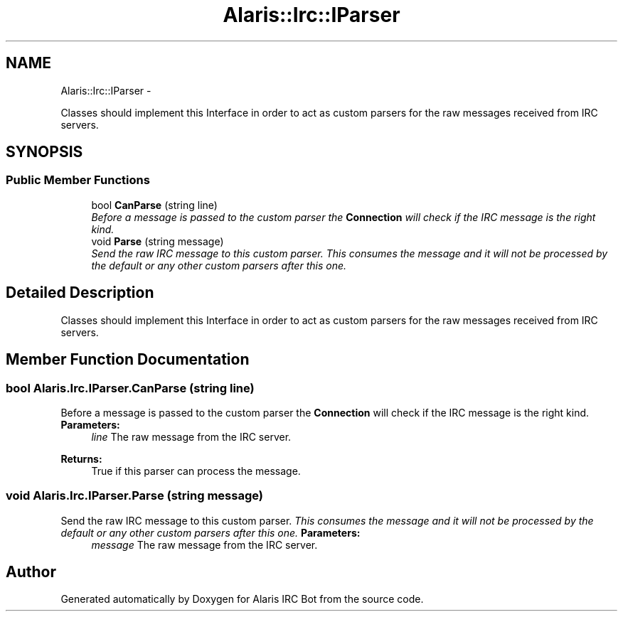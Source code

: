 .TH "Alaris::Irc::IParser" 3 "25 May 2010" "Version 1.6" "Alaris IRC Bot" \" -*- nroff -*-
.ad l
.nh
.SH NAME
Alaris::Irc::IParser \- 
.PP
Classes should implement this Interface in order to act as custom parsers for the raw messages received from IRC servers.  

.SH SYNOPSIS
.br
.PP
.SS "Public Member Functions"

.in +1c
.ti -1c
.RI "bool \fBCanParse\fP (string line)"
.br
.RI "\fIBefore a message is passed to the custom parser the \fBConnection\fP will check if the IRC message is the right kind. \fP"
.ti -1c
.RI "void \fBParse\fP (string message)"
.br
.RI "\fISend the raw IRC message to this custom parser. \fIThis consumes the message and it will not be processed by the default or any other custom parsers after this one.\fP \fP"
.in -1c
.SH "Detailed Description"
.PP 
Classes should implement this Interface in order to act as custom parsers for the raw messages received from IRC servers. 


.SH "Member Function Documentation"
.PP 
.SS "bool Alaris.Irc.IParser.CanParse (string line)"
.PP
Before a message is passed to the custom parser the \fBConnection\fP will check if the IRC message is the right kind. \fBParameters:\fP
.RS 4
\fIline\fP The raw message from the IRC server.
.RE
.PP
\fBReturns:\fP
.RS 4
True if this parser can process the message.
.RE
.PP

.SS "void Alaris.Irc.IParser.Parse (string message)"
.PP
Send the raw IRC message to this custom parser. \fIThis consumes the message and it will not be processed by the default or any other custom parsers after this one.\fP \fBParameters:\fP
.RS 4
\fImessage\fP The raw message from the IRC server.
.RE
.PP


.SH "Author"
.PP 
Generated automatically by Doxygen for Alaris IRC Bot from the source code.
